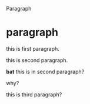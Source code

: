 Paragraph

* paragraph
  this is first paragraph.

  this is second paragraph.
#+BEGIN_HTML
    <b>bat</b> this is in second paragraph?
#+END_HTML
  why?

  this is third paragraph?

